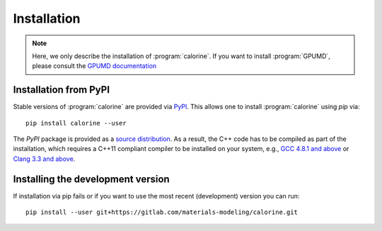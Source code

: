 .. _installation:

Installation
============

.. note::

    Here, we only describe the installation of :program:`calorine`.
    If you want to install :program:`GPUMD`, please consult the `GPUMD documentation <https://gpumd.org/>`_


Installation from PyPI
----------------------

Stable versions of :program:`calorine` are provided via `PyPI <https://pypi.org/project/calorine/>`_.
This allows one to install :program:`calorine` using `pip` via::

    pip install calorine --user

The `PyPI` package is provided as a `source distribution <https://packaging.python.org/glossary/#term-Source-Distribution-or-sdist>`_.
As a result, the C++ code has to be compiled as part of the installation, which requires a C++11 compliant compiler to be installed on your system, e.g., `GCC 4.8.1 and above <https://gcc.gnu.org/projects/cxx-status.html#cxx11>`_ or `Clang 3.3 and above <https://clang.llvm.org/cxx_status.html>`_.


Installing the development version
----------------------------------

If installation via pip fails or if you want to use the most recent (development) version you can run::

    pip install --user git+https://gitlab.com/materials-modeling/calorine.git
